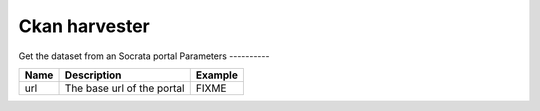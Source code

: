 Ckan harvester
================
Get the dataset from an Socrata portal
Parameters
----------

.. list-table::
   :header-rows: 1

   * * Name
     * Description
     * Example
   * * url
     * The base url of the portal
     * FIXME
